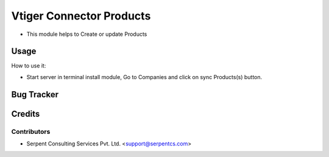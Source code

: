 ==================
Vtiger Connector Products
==================

* This module helps to Create or update Products

Usage
=====
How to use it:

* Start server in terminal install module, Go to Companies and click on sync Products(s) button.

Bug Tracker
===========

Credits
=======

Contributors
------------

* Serpent Consulting Services Pvt. Ltd. <support@serpentcs.com>

